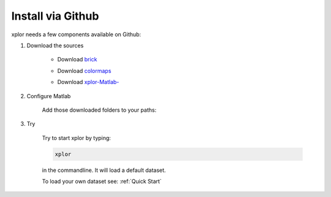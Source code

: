 Install via Github
*********************
xplor needs a few components available on Github:

#. Download the sources

	* Download `brick`_

	.. _brick: https://github.com/thomasdeneux/brick

	* Download `colormaps`_

	.. _colormaps: https://github.com/thomasdeneux/colormaps

	* Download `xplor-Matlab-`_
	
	.. _xplor-Matlab-: https://github.com/thomasdeneux/xplor-Matlab-

#. Configure Matlab

	Add those downloaded folders to your paths:

	.. image:: image/installation-setPath02.png
	  :width: 400
	  :alt: Set Path

#. Try

	Try to start xplor by typing:

	.. code-block:: javascript

	    xplor

	in the commandline. It will load a default dataset. 

	.. image:: image/installation-xplor.png
	  :width: 700
	  :alt: Set Path

	To load your own dataset see: :ref:`Quick Start`



